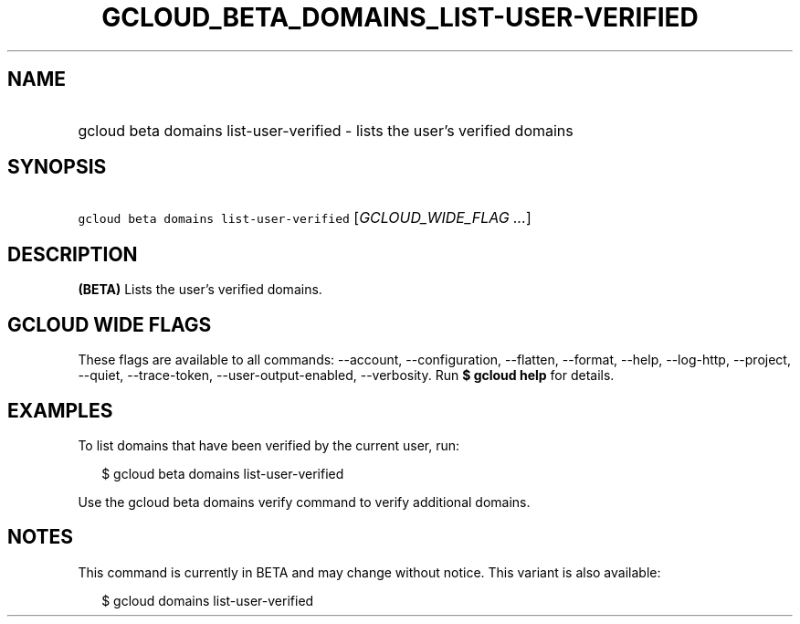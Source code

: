 
.TH "GCLOUD_BETA_DOMAINS_LIST\-USER\-VERIFIED" 1



.SH "NAME"
.HP
gcloud beta domains list\-user\-verified \- lists the user's verified domains



.SH "SYNOPSIS"
.HP
\f5gcloud beta domains list\-user\-verified\fR [\fIGCLOUD_WIDE_FLAG\ ...\fR]



.SH "DESCRIPTION"

\fB(BETA)\fR Lists the user's verified domains.



.SH "GCLOUD WIDE FLAGS"

These flags are available to all commands: \-\-account, \-\-configuration,
\-\-flatten, \-\-format, \-\-help, \-\-log\-http, \-\-project, \-\-quiet,
\-\-trace\-token, \-\-user\-output\-enabled, \-\-verbosity. Run \fB$ gcloud
help\fR for details.



.SH "EXAMPLES"

To list domains that have been verified by the current user, run:

.RS 2m
$ gcloud beta domains list\-user\-verified
.RE

Use the gcloud beta domains verify command to verify additional domains.



.SH "NOTES"

This command is currently in BETA and may change without notice. This variant is
also available:

.RS 2m
$ gcloud domains list\-user\-verified
.RE

